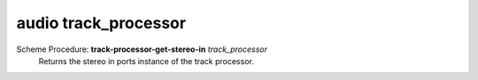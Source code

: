 =================
audio track_processor
=================

Scheme Procedure: **track-processor-get-stereo-in** *track_processor*
   Returns the stereo in ports instance of the track processor.


